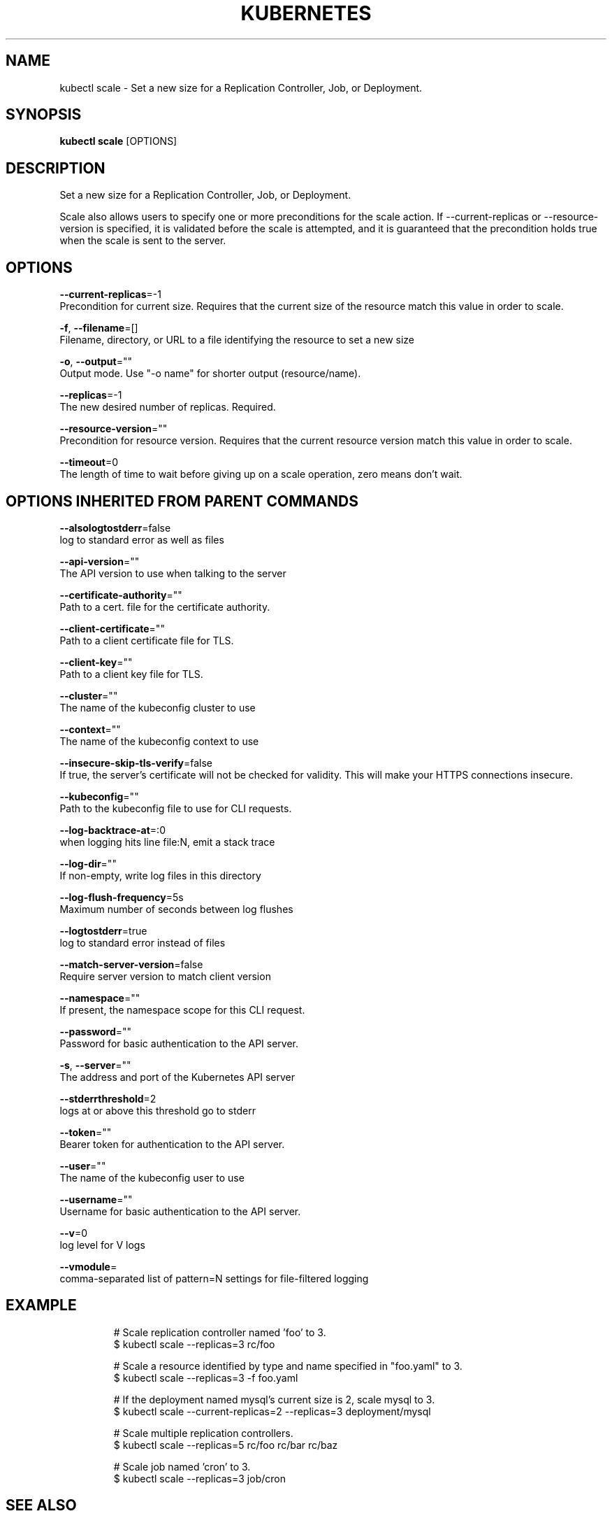 .TH "KUBERNETES" "1" " kubernetes User Manuals" "Eric Paris" "Jan 2015"  ""


.SH NAME
.PP
kubectl scale \- Set a new size for a Replication Controller, Job, or Deployment.


.SH SYNOPSIS
.PP
\fBkubectl scale\fP [OPTIONS]


.SH DESCRIPTION
.PP
Set a new size for a Replication Controller, Job, or Deployment.

.PP
Scale also allows users to specify one or more preconditions for the scale action.
If \-\-current\-replicas or \-\-resource\-version is specified, it is validated before the
scale is attempted, and it is guaranteed that the precondition holds true when the
scale is sent to the server.


.SH OPTIONS
.PP
\fB\-\-current\-replicas\fP=\-1
    Precondition for current size. Requires that the current size of the resource match this value in order to scale.

.PP
\fB\-f\fP, \fB\-\-filename\fP=[]
    Filename, directory, or URL to a file identifying the resource to set a new size

.PP
\fB\-o\fP, \fB\-\-output\fP=""
    Output mode. Use "\-o name" for shorter output (resource/name).

.PP
\fB\-\-replicas\fP=\-1
    The new desired number of replicas. Required.

.PP
\fB\-\-resource\-version\fP=""
    Precondition for resource version. Requires that the current resource version match this value in order to scale.

.PP
\fB\-\-timeout\fP=0
    The length of time to wait before giving up on a scale operation, zero means don't wait.


.SH OPTIONS INHERITED FROM PARENT COMMANDS
.PP
\fB\-\-alsologtostderr\fP=false
    log to standard error as well as files

.PP
\fB\-\-api\-version\fP=""
    The API version to use when talking to the server

.PP
\fB\-\-certificate\-authority\fP=""
    Path to a cert. file for the certificate authority.

.PP
\fB\-\-client\-certificate\fP=""
    Path to a client certificate file for TLS.

.PP
\fB\-\-client\-key\fP=""
    Path to a client key file for TLS.

.PP
\fB\-\-cluster\fP=""
    The name of the kubeconfig cluster to use

.PP
\fB\-\-context\fP=""
    The name of the kubeconfig context to use

.PP
\fB\-\-insecure\-skip\-tls\-verify\fP=false
    If true, the server's certificate will not be checked for validity. This will make your HTTPS connections insecure.

.PP
\fB\-\-kubeconfig\fP=""
    Path to the kubeconfig file to use for CLI requests.

.PP
\fB\-\-log\-backtrace\-at\fP=:0
    when logging hits line file:N, emit a stack trace

.PP
\fB\-\-log\-dir\fP=""
    If non\-empty, write log files in this directory

.PP
\fB\-\-log\-flush\-frequency\fP=5s
    Maximum number of seconds between log flushes

.PP
\fB\-\-logtostderr\fP=true
    log to standard error instead of files

.PP
\fB\-\-match\-server\-version\fP=false
    Require server version to match client version

.PP
\fB\-\-namespace\fP=""
    If present, the namespace scope for this CLI request.

.PP
\fB\-\-password\fP=""
    Password for basic authentication to the API server.

.PP
\fB\-s\fP, \fB\-\-server\fP=""
    The address and port of the Kubernetes API server

.PP
\fB\-\-stderrthreshold\fP=2
    logs at or above this threshold go to stderr

.PP
\fB\-\-token\fP=""
    Bearer token for authentication to the API server.

.PP
\fB\-\-user\fP=""
    The name of the kubeconfig user to use

.PP
\fB\-\-username\fP=""
    Username for basic authentication to the API server.

.PP
\fB\-\-v\fP=0
    log level for V logs

.PP
\fB\-\-vmodule\fP=
    comma\-separated list of pattern=N settings for file\-filtered logging


.SH EXAMPLE
.PP
.RS

.nf
# Scale replication controller named 'foo' to 3.
$ kubectl scale \-\-replicas=3 rc/foo

# Scale a resource identified by type and name specified in "foo.yaml" to 3.
$ kubectl scale \-\-replicas=3 \-f foo.yaml

# If the deployment named mysql's current size is 2, scale mysql to 3.
$ kubectl scale \-\-current\-replicas=2 \-\-replicas=3 deployment/mysql

# Scale multiple replication controllers.
$ kubectl scale \-\-replicas=5 rc/foo rc/bar rc/baz

# Scale job named 'cron' to 3.
$ kubectl scale \-\-replicas=3 job/cron

.fi
.RE


.SH SEE ALSO
.PP
\fBkubectl(1)\fP,


.SH HISTORY
.PP
January 2015, Originally compiled by Eric Paris (eparis at redhat dot com) based on the kubernetes source material, but hopefully they have been automatically generated since!
